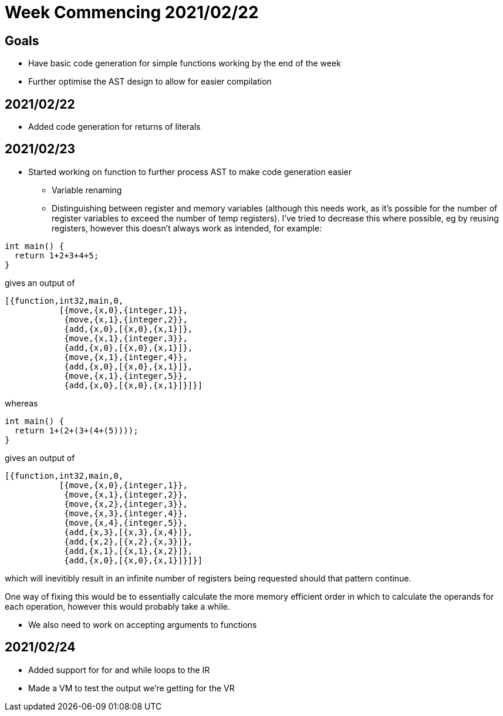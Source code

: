 = Week Commencing 2021/02/22

== Goals
* Have basic code generation for simple functions working by the end of the week
* Further optimise the AST design to allow for easier compilation


== 2021/02/22
* Added code generation for returns of literals

== 2021/02/23
* Started working on function to further process AST to make code generation easier
** Variable renaming
** Distinguishing between register and memory variables (although this needs work, as it's possible for the number of register variables to exceed the number of temp registers).
I've tried to decrease this where possible, eg by reusing registers, however this doesn't always work as intended, for example:

[source,c]
--
int main() {
  return 1+2+3+4+5;
}
--
gives an output of
[source,erlang]
--
[{function,int32,main,0,
           [{move,{x,0},{integer,1}},
            {move,{x,1},{integer,2}},
            {add,{x,0},[{x,0},{x,1}]},
            {move,{x,1},{integer,3}},
            {add,{x,0},[{x,0},{x,1}]},
            {move,{x,1},{integer,4}},
            {add,{x,0},[{x,0},{x,1}]},
            {move,{x,1},{integer,5}},
            {add,{x,0},[{x,0},{x,1}]}]}]
--
whereas
[source,c]
--
int main() {
  return 1+(2+(3+(4+(5))));
}
--
gives an output of
[source,erlang]
--
[{function,int32,main,0,
           [{move,{x,0},{integer,1}},
            {move,{x,1},{integer,2}},
            {move,{x,2},{integer,3}},
            {move,{x,3},{integer,4}},
            {move,{x,4},{integer,5}},
            {add,{x,3},[{x,3},{x,4}]},
            {add,{x,2},[{x,2},{x,3}]},
            {add,{x,1},[{x,1},{x,2}]},
            {add,{x,0},[{x,0},{x,1}]}]}]
--
which will inevitibly result in an infinite number of registers being requested should that pattern continue.

One way of fixing this would be to essentially calculate the more memory efficient order in which to calculate the operands for each operation, however this would probably take a while.

* We also need to work on accepting arguments to functions

== 2021/02/24
* Added support for for and while loops to the IR
* Made a VM to test the output we're getting for the VR
